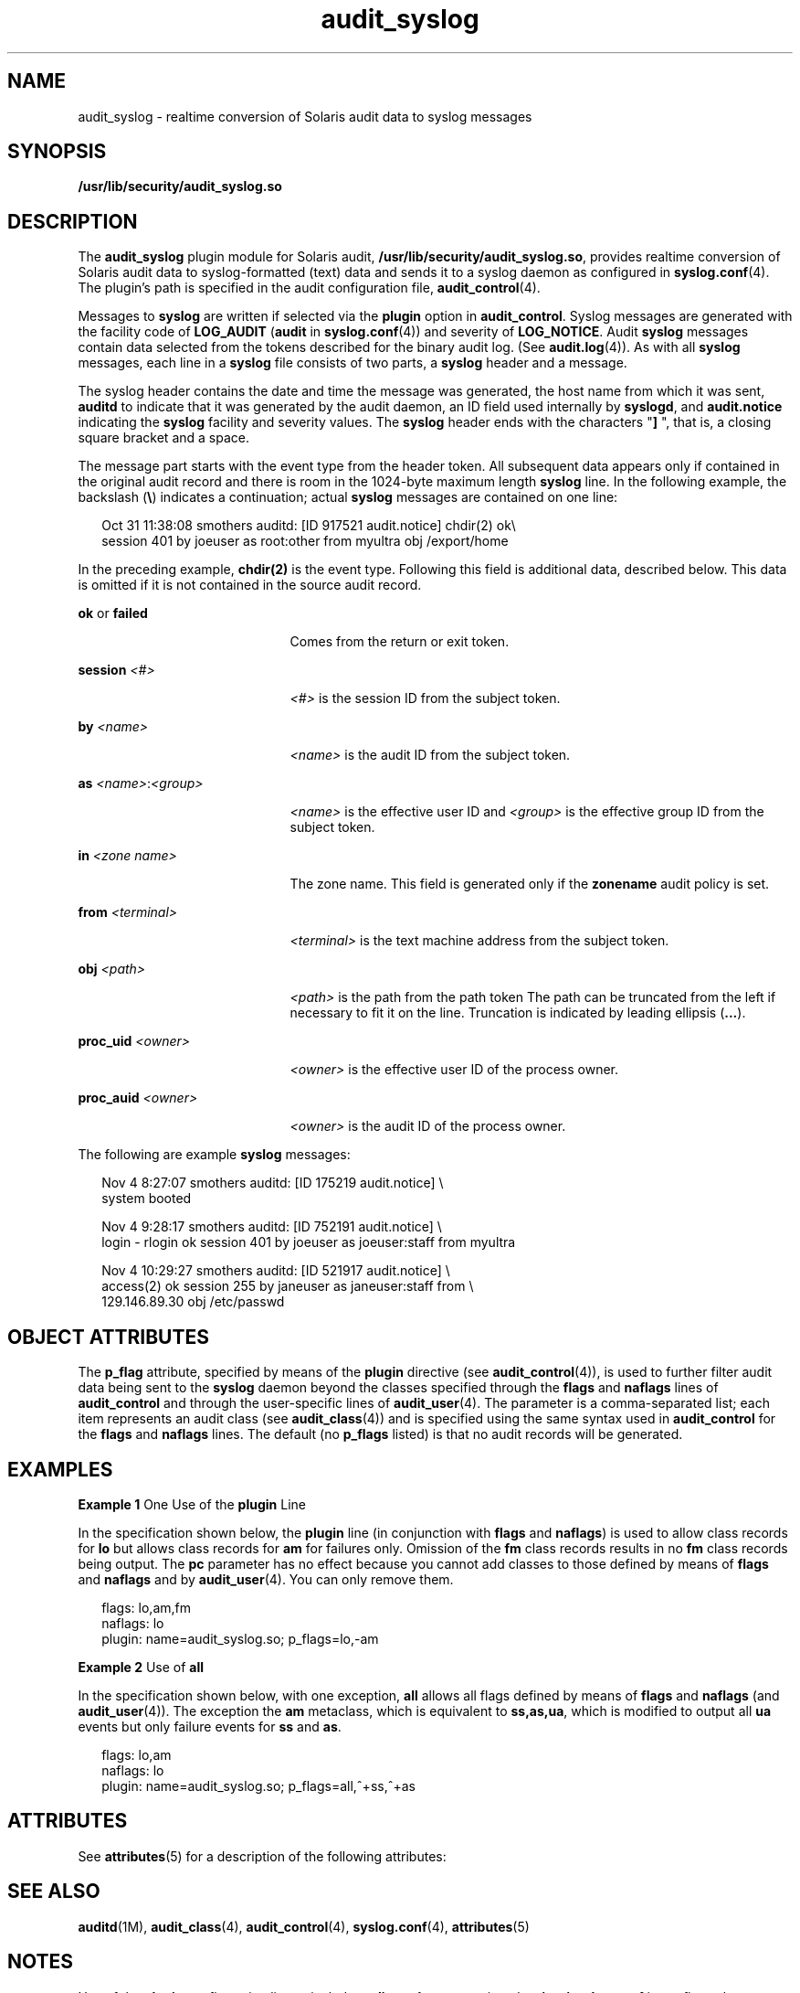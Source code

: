 '\" te
.\" CDDL HEADER START
.\"
.\" The contents of this file are subject to the terms of the
.\" Common Development and Distribution License (the "License").  
.\" You may not use this file except in compliance with the License.
.\"
.\" You can obtain a copy of the license at usr/src/OPENSOLARIS.LICENSE
.\" or http://www.opensolaris.org/os/licensing.
.\" See the License for the specific language governing permissions
.\" and limitations under the License.
.\"
.\" When distributing Covered Code, include this CDDL HEADER in each
.\" file and include the License file at usr/src/OPENSOLARIS.LICENSE.
.\" If applicable, add the following below this CDDL HEADER, with the
.\" fields enclosed by brackets "[]" replaced with your own identifying
.\" information: Portions Copyright [yyyy] [name of copyright owner]
.\"
.\" CDDL HEADER END
.\"  Copyright (c) 2003, Sun Microsystems, Inc. All Rights Reserved
.TH audit_syslog 5 "26 Aug 2004" "SunOS 5.11" "Standards, Environments, and Macros"
.SH NAME
audit_syslog \- realtime conversion of Solaris audit data to syslog messages
.SH SYNOPSIS
.LP
.nf
\fB/usr/lib/security/audit_syslog.so\fR
.fi

.SH DESCRIPTION
.LP
The \fBaudit_syslog\fR plugin module for Solaris audit, \fB/usr/lib/security/audit_syslog.so\fR, provides realtime conversion of Solaris audit data to syslog-formatted (text) data and sends it to a syslog daemon as configured in \fBsyslog.conf\fR(4). The plugin's path is specified in the audit configuration file, \fBaudit_control\fR(4).
.LP
Messages to \fBsyslog\fR are written if selected via the \fBplugin\fR option in \fBaudit_control\fR. Syslog messages are generated with the facility code of \fBLOG_AUDIT\fR (\fBaudit\fR in \fBsyslog.conf\fR(4)) and severity of \fBLOG_NOTICE\fR. Audit \fBsyslog\fR messages contain data selected from the tokens described for the binary audit log. (See \fBaudit.log\fR(4)). As with all \fBsyslog\fR messages, each line in a \fBsyslog\fR file consists of two parts, a \fBsyslog\fR header
and a message.
.LP
The syslog header contains the date and time the message was generated, the host name from which it was sent, \fBauditd\fR to indicate that it was generated by the audit daemon, an ID field used internally by \fBsyslogd\fR, and \fBaudit.notice\fR indicating
the \fBsyslog\fR facility and severity values. The \fBsyslog\fR header ends with the characters "\fB] \fR", that is, a closing square bracket and a space.
.LP
The message part starts with the event type from the header token. All subsequent data appears only if contained in the original audit record and there is room in the 1024-byte maximum length \fBsyslog\fR line. In the following example, the backslash (\fB\e\fR)
indicates a continuation; actual \fBsyslog\fR messages are contained on one line:
.sp
.in +2
.nf
Oct 31 11:38:08 smothers auditd: [ID 917521 audit.notice] chdir(2) ok\e
session 401 by joeuser as root:other from myultra obj /export/home
.fi
.in -2
.sp

.LP
In the preceding example, \fBchdir(2)\fR is the event type. Following this field is additional data, described below. This data is omitted if it is not contained in the source audit record.
.sp
.ne 2
.mk
.na
\fB\fBok\fR or \fBfailed\fR\fR
.ad
.RS 21n
.rt  
Comes from the return or exit token.
.RE

.sp
.ne 2
.mk
.na
\fB\fBsession \fI<#>\fR\fR\fR
.ad
.RS 21n
.rt  
\fI<#>\fR is the session ID from the subject token.
.RE

.sp
.ne 2
.mk
.na
\fB\fBby \fI<name>\fR\fR\fR
.ad
.RS 21n
.rt  
\fI<name>\fR is the audit ID from the subject token.
.RE

.sp
.ne 2
.mk
.na
\fB\fBas \fI<name>\fR:\fI<group>\fR\fR\fR
.ad
.RS 21n
.rt  
\fI<name>\fR is the effective user ID and \fI<group>\fR is the effective group ID from the subject token.
.RE

.sp
.ne 2
.mk
.na
\fB\fBin\fR \fI<zone name>\fR\fR
.ad
.RS 21n
.rt  
The zone name. This field is generated only if the \fBzonename\fR audit policy is set.
.RE

.sp
.ne 2
.mk
.na
\fB\fBfrom \fI<terminal>\fR\fR\fR
.ad
.RS 21n
.rt  
\fI<terminal>\fR is the text machine address from the subject token.
.RE

.sp
.ne 2
.mk
.na
\fB\fBobj \fI<path>\fR\fR\fR
.ad
.RS 21n
.rt  
\fI<path>\fR is the path from the path token The path can be truncated from the left if necessary to fit it on the line. Truncation is indicated by leading ellipsis (\fB\&...\fR).
.RE

.sp
.ne 2
.mk
.na
\fB\fBproc_uid \fI<owner>\fR\fR\fR
.ad
.RS 21n
.rt  
\fI<owner>\fR is the effective user ID of the process owner.
.RE

.sp
.ne 2
.mk
.na
\fB\fBproc_auid \fI<owner>\fR\fR\fR
.ad
.RS 21n
.rt  
\fI<owner>\fR is the audit ID of the process owner.
.RE

.LP
The following are example \fBsyslog\fR messages:
.sp
.in +2
.nf
Nov  4  8:27:07 smothers auditd: [ID 175219 audit.notice] \e
system booted

Nov  4  9:28:17 smothers auditd: [ID 752191 audit.notice] \e
login - rlogin ok session 401 by joeuser as joeuser:staff from myultra

Nov  4 10:29:27 smothers auditd: [ID 521917 audit.notice] \e
access(2) ok session 255 by janeuser as janeuser:staff from  \e
129.146.89.30 obj /etc/passwd
.fi
.in -2
.sp

.SH OBJECT ATTRIBUTES
.LP
The \fBp_flag\fR attribute, specified by means of the \fBplugin\fR directive (see \fBaudit_control\fR(4)), is used to further
filter audit data being sent to the \fBsyslog\fR daemon beyond the classes specified through the \fBflags\fR and \fBnaflags\fR lines of \fBaudit_control\fR and through the user-specific lines of \fBaudit_user\fR(4). The parameter is a comma-separated list; each item represents an audit class (see \fBaudit_class\fR(4)) and is specified using the same syntax used in \fBaudit_control\fR for the \fBflags\fR and \fBnaflags\fR lines. The default (no \fBp_flags\fR listed) is that no audit records will be generated.
.SH EXAMPLES
.LP
\fBExample 1 \fROne Use of the \fBplugin\fR Line
.LP
In the specification shown below, the \fBplugin\fR line (in conjunction with \fBflags\fR and \fBnaflags\fR) is used to allow class records for \fBlo\fR but allows class records for \fBam\fR for failures only. Omission of the \fBfm\fR class records results in no \fBfm\fR class records being output. The \fBpc\fR parameter has no effect because you cannot add classes to those defined by means of \fBflags\fR and \fBnaflags\fR and by \fBaudit_user\fR(4). You can only remove them.

.sp
.in +2
.nf
flags: lo,am,fm
naflags: lo
plugin: name=audit_syslog.so; p_flags=lo,-am
.fi
.in -2
.sp

.LP
\fBExample 2 \fRUse of \fBall\fR
.LP
In the specification shown below, with one exception, \fBall\fR allows all flags defined by means of \fBflags\fR and \fBnaflags\fR (and \fBaudit_user\fR(4)). The exception the \fBam\fR metaclass, which is equivalent to \fBss,as,ua\fR, which is modified to output all \fBua\fR events but only failure events for \fBss\fR and \fBas\fR.

.sp
.in +2
.nf
flags: lo,am
naflags: lo
plugin: name=audit_syslog.so; p_flags=all,^+ss,^+as
.fi
.in -2
.sp

.SH ATTRIBUTES
.LP
See \fBattributes\fR(5) for a description of the following attributes:
.sp

.sp
.TS
tab() box;
cw(2.75i) |cw(2.75i) 
lw(2.75i) |lw(2.75i) 
.
\fBATTRIBUTE TYPE\fR\fBATTRIBUTE VALUE\fR
_
MT LevelMT-Safe
_
Interface Stability:
_
 message formatUnstable
_
 message contentUnstable
_
 config parametersEvolving
.TE

.SH SEE ALSO
.LP
\fBauditd\fR(1M), \fBaudit_class\fR(4), \fBaudit_control\fR(4), \fBsyslog.conf\fR(4), \fBattributes\fR(5)
.SH NOTES
.LP
Use of the \fBplugin\fR configuration line to include \fBaudit_syslog.so\fR requires that \fB/etc/syslog.conf\fR is configured to store \fBsyslog\fR messages of facility \fBaudit\fR and severity \fBnotice\fR or
above in a file intended for Solaris audit records. An example of such a line in \fBsyslog.conf\fR is:
.sp
.in +2
.nf
audit.notice                /var/audit/audit.log
.fi
.in -2
.sp

.LP
Messages from \fBsyslog\fR are sent to remote \fBsyslog\fR servers by means of UDP, which does not guarantee delivery or ensure the correct order of arrival of messages.
.LP
If the parameters specified for the \fBplugin\fR line result in no classes being preselected, an error is reported by means of a \fBsyslog\fR alert with the \fBLOG_DAEMON\fR facility code.
.LP
The time field in the \fBsyslog\fR header is generated by \fBsyslog\fR(3C) and only approximates the time given in the binary audit log. Normally
the time field shows the same whole second or at most a few seconds' difference.
